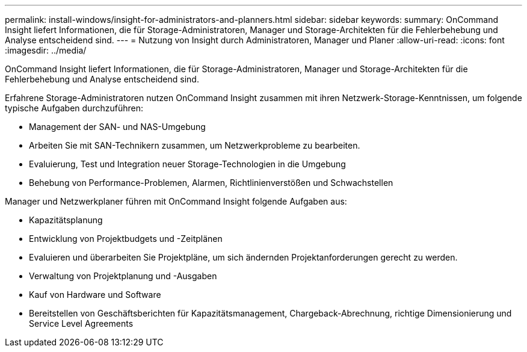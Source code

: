 ---
permalink: install-windows/insight-for-administrators-and-planners.html 
sidebar: sidebar 
keywords:  
summary: OnCommand Insight liefert Informationen, die für Storage-Administratoren, Manager und Storage-Architekten für die Fehlerbehebung und Analyse entscheidend sind. 
---
= Nutzung von Insight durch Administratoren, Manager und Planer
:allow-uri-read: 
:icons: font
:imagesdir: ../media/


[role="lead"]
OnCommand Insight liefert Informationen, die für Storage-Administratoren, Manager und Storage-Architekten für die Fehlerbehebung und Analyse entscheidend sind.

Erfahrene Storage-Administratoren nutzen OnCommand Insight zusammen mit ihren Netzwerk-Storage-Kenntnissen, um folgende typische Aufgaben durchzuführen:

* Management der SAN- und NAS-Umgebung
* Arbeiten Sie mit SAN-Technikern zusammen, um Netzwerkprobleme zu bearbeiten.
* Evaluierung, Test und Integration neuer Storage-Technologien in die Umgebung
* Behebung von Performance-Problemen, Alarmen, Richtlinienverstößen und Schwachstellen


Manager und Netzwerkplaner führen mit OnCommand Insight folgende Aufgaben aus:

* Kapazitätsplanung
* Entwicklung von Projektbudgets und -Zeitplänen
* Evaluieren und überarbeiten Sie Projektpläne, um sich ändernden Projektanforderungen gerecht zu werden. 
* Verwaltung von Projektplanung und -Ausgaben
* Kauf von Hardware und Software
* Bereitstellen von Geschäftsberichten für Kapazitätsmanagement, Chargeback-Abrechnung, richtige Dimensionierung und Service Level Agreements

